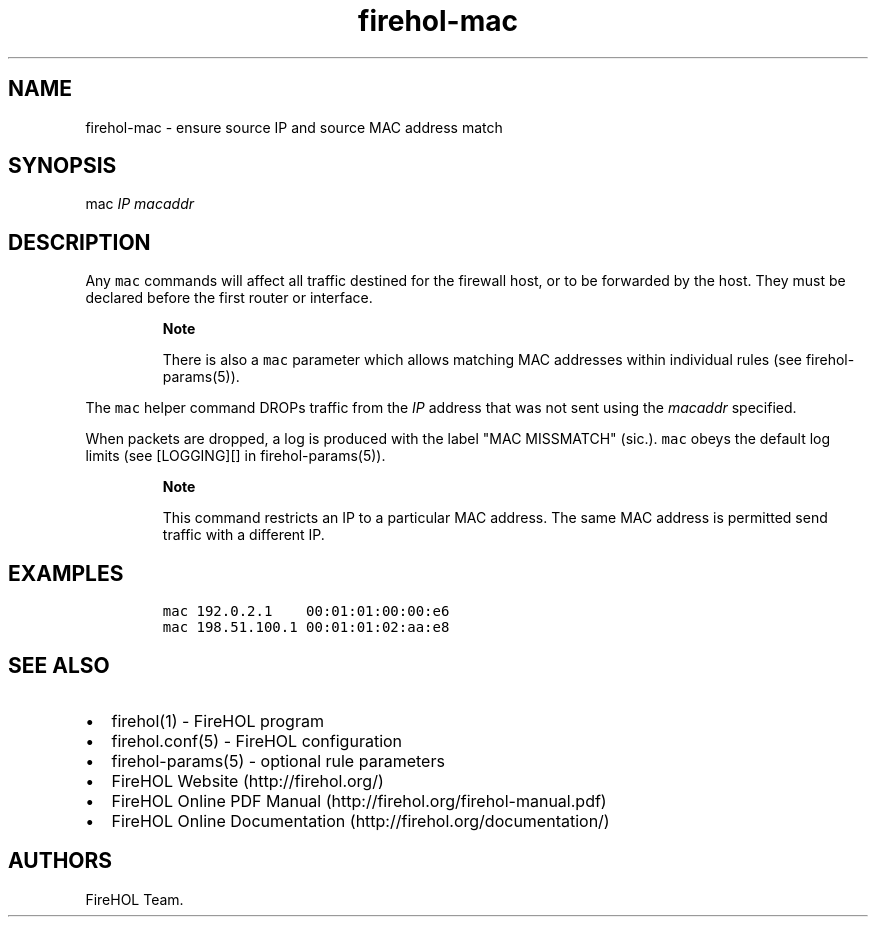 .TH "firehol\-mac" "5" "Built 20 Aug 2017" "FireHOL Reference" "3.1.4"
.nh
.SH NAME
.PP
firehol\-mac \- ensure source IP and source MAC address match
.SH SYNOPSIS
.PP
mac \f[I]IP\f[] \f[I]macaddr\f[]
.SH DESCRIPTION
.PP
Any \f[C]mac\f[] commands will affect all traffic destined for the
firewall host, or to be forwarded by the host.
They must be declared before the first router or interface.
.RS
.PP
\f[B]Note\f[]
.PP
There is also a \f[C]mac\f[] parameter which allows matching MAC
addresses within individual rules (see
firehol\-params(5)).
.RE
.PP
The \f[C]mac\f[] helper command DROPs traffic from the \f[I]IP\f[]
address that was not sent using the \f[I]macaddr\f[] specified.
.PP
When packets are dropped, a log is produced with the label "MAC
MISSMATCH" (sic.).
\f[C]mac\f[] obeys the default log limits (see [LOGGING][] in
firehol\-params(5)).
.RS
.PP
\f[B]Note\f[]
.PP
This command restricts an IP to a particular MAC address.
The same MAC address is permitted send traffic with a different IP.
.RE
.SH EXAMPLES
.IP
.nf
\f[C]
mac\ 192.0.2.1\ \ \ \ 00:01:01:00:00:e6
mac\ 198.51.100.1\ 00:01:01:02:aa:e8
\f[]
.fi
.SH SEE ALSO
.IP \[bu] 2
firehol(1) \- FireHOL program
.IP \[bu] 2
firehol.conf(5) \- FireHOL configuration
.IP \[bu] 2
firehol\-params(5) \- optional rule parameters
.IP \[bu] 2
FireHOL Website (http://firehol.org/)
.IP \[bu] 2
FireHOL Online PDF Manual (http://firehol.org/firehol-manual.pdf)
.IP \[bu] 2
FireHOL Online Documentation (http://firehol.org/documentation/)
.SH AUTHORS
FireHOL Team.
